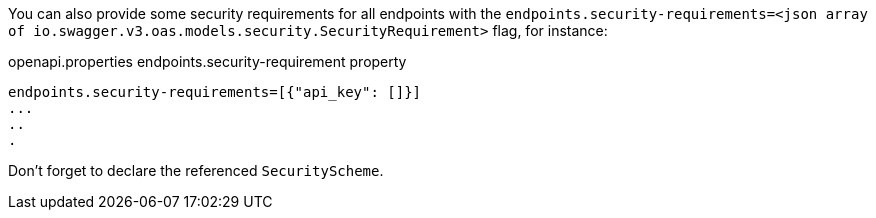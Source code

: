 You can also provide some security requirements for all endpoints with the `endpoints.security-requirements=<json array of io.swagger.v3.oas.models.security.SecurityRequirement>` flag, for instance:

.openapi.properties endpoints.security-requirement property
----
endpoints.security-requirements=[{"api_key": []}]
...
..
.
----

Don't forget to declare the referenced `SecurityScheme`.
